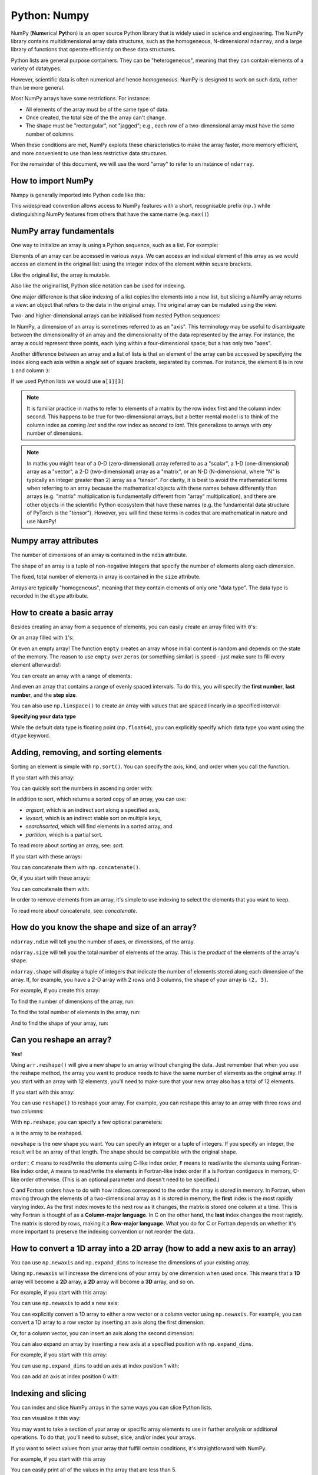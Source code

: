 Python: Numpy
----------------------
.. index::
   single: Numpy; Python

NumPy (**Num**\ erical **Py**\ thon) is an open source Python library that is
widely used in science and engineering. The NumPy library contains
multidimensional array data structures, such as the homogeneous, N-dimensional
``ndarray``, and a large library of functions that operate efficiently on these
data structures. 

Python lists are general purpose containers. They can be
"heterogeneous", meaning that they can contain elements of a variety of datatypes.

However, scientific data is often numerical and hence `homogeneous`. 
NumPy is designed to work on such data, rather than be more general.

Most NumPy arrays have some restrictions. For instance:

- All elements of the array must be of the same type of data.
- Once created, the total size of the the array can't change.
- The shape must be "rectangular", not "jagged"; e.g., each row of
  a two-dimensional array must have the same number of columns.

When these conditions are met, NumPy exploits these characteristics to
make the array faster, more memory efficient, and more convenient to use than
less restrictive data structures.

For the remainder of this document, we will use the word "array" to refer to
an instance of ``ndarray``.

How to import NumPy
~~~~~~~~~~~~~~~~~~~

Numpy is generally imported into Python code like this:

.. code-block:: python
    :caption: |python|

    import numpy as np

This widespread convention allows access to NumPy features with a short,
recognisable prefix (``np.``) while distinguishing NumPy features from others
that have the same name (e.g. ``max()``)


NumPy array fundamentals
~~~~~~~~~~~~~~~~~~~~~~~~~

One way to initialize an array is using a Python sequence, such as a list.
For example:

.. code-block:: python
    :caption: |cli| |python|

    >>> a = np.array([1, 2, 3, 4, 5, 6])
    >>> a
    array([1, 2, 3, 4, 5, 6])

Elements of an array can be accessed in various ways. We can access an
individual element of this array as we would access an element in the original
list: using the integer index of the element within square brackets.

.. code-block:: python
    :caption: |cli| |python|
    
    >>> a[0]
    1

Like the original list, the array is mutable.

.. code-block:: python
    :caption: |cli| |python|

    >>> a[0] = 10
    >>> a
    array([10,  2,  3,  4,  5,  6])

Also like the original list, Python slice notation can be used for indexing.

.. code-block:: python
    :caption: |cli| |python|

    >>> a[:3]
    array([10, 2, 3])

One major difference is that slice indexing of a list copies the elements into
a new list, but slicing a NumPy array returns a *view*: an object that refers to the
data in the original array. The original array can be mutated using the view.

.. code-block:: python
    :caption: |cli| |python|

    >>> b = a[3:]
    >>> b
    array([4, 5, 6])
    >>> b[0] = 40
    >>> a
    array([ 10,  2,  3, 40,  5,  6])
    >>> c = [1,2,3,4,5,6]
    >>> d = c[3:]
    >>> d[0] = 50
    >>> c
    >>> d

Two- and higher-dimensional arrays can be initialised from nested Python
sequences:

.. code-block:: python
    :caption: |cli| |python|

    >>> a = np.array([[1, 2, 3, 4], [5, 6, 7, 8], [9, 10, 11, 12]])
    >>> a
    array([[ 1,  2,  3,  4],
           [ 5,  6,  7,  8],
           [ 9, 10, 11, 12]])

In NumPy, a dimension of an array is sometimes referred to as an "axis". This
terminology may be useful to disambiguate between the dimensionality of an
array and the dimensionality of the data represented by the array. For
instance, the array ``a`` could represent three points, each lying within a
four-dimensional space, but ``a`` has only two "axes".

Another difference between an array and a list of lists is that an
element of the array can be accessed by specifying the index along each
axis within a *single* set of square brackets, separated by commas.
For instance, the element ``8`` is in row ``1`` and column ``3``:

.. code-block:: python
    :caption: |cli| |python|

    >>> a[1, 3]
    8

If we used Python lists we would use ``a[1][3]``

.. note::

    It is familiar practice in maths to refer to elements of a matrix
    by the row index first and the column index second. This happens to be true
    for two-dimensional arrays, but a better mental model is to think of
    the column index as coming *last* and the row index as *second to last*.
    This generalizes to arrays with *any* number of dimensions.

.. note::

    In maths you might hear of a 0-D (zero-dimensional) array referred to as a "scalar",
    a 1-D (one-dimensional) array as a "vector", a 2-D (two-dimensional) array
    as a "matrix", or an N-D (N-dimensional, where "N" is typically an integer
    greater than 2) array as a "tensor". For clarity, it is best to avoid the
    mathematical terms when referring to an array because the mathematical
    objects with these names behave differently than arrays (e.g. "matrix"
    multiplication is fundamentally different from "array" multiplication), and
    there are other objects in the scientific Python ecosystem that have these
    names (e.g. the fundamental data structure of PyTorch is the "tensor").
    However, you will find these terms in codes that are mathematical in 
    nature and use NumPy!


Numpy array attributes
~~~~~~~~~~~~~~~~~~~~~~~
.. index::
   pair: Array; Attributes; Python

The number of dimensions of an array is contained in the ``ndim`` attribute.

.. code-block:: python
    :caption: |cli| |python|

    >>> a.ndim
    2

The shape of an array is a tuple of non-negative integers that specify the
number of elements along each dimension.

.. code-block:: python
    :caption: |cli| |python|

    >>> a.shape
    (3, 4)
    >>> len(a.shape) == a.ndim
    True

The fixed, total number of elements in array is contained in the ``size``
attribute.

.. code-block:: python
    :caption: |cli| |python|

    >>> a.size
    12
    >>> import math
    >>> a.size == math.prod(a.shape)
    True

Arrays are typically "homogeneous", meaning that they contain elements of
only one "data type". The data type is recorded in the ``dtype`` attribute.

.. code-block:: python
    :caption: |cli| |python|

    >>> a.dtype
    dtype('int64')  # "int" for integer, "64" for 64-bit


How to create a basic array
~~~~~~~~~~~~~~~~~~~~~~~~~~~
.. index::
  single: Arrays; Python

Besides creating an array from a sequence of elements, you can easily create an
array filled with ``0``'s:

.. code-block:: python
    :caption: |cli| |python|

    >>> np.zeros(2)
    array([0., 0.])

Or an array filled with ``1``'s:

.. code-block:: python
    :caption: |cli| |python|

    >>> np.ones(2)
    array([1., 1.])

Or even an empty array! The function ``empty`` creates an array whose initial
content is random and depends on the state of the memory. The reason to use
``empty`` over ``zeros`` (or something similar) is speed - just make sure to
fill every element afterwards!:

.. code-block:: python
    :caption: |cli| |python|

    >>> # Create an empty array with 2 elements
    >>> np.empty(2) 
    array([3.14, 42.  ])  # may vary

You can create an array with a range of elements:

.. code-block:: python
    :caption: |cli| |python|

    >>> np.arange(4)
    array([0, 1, 2, 3])

And even an array that contains a range of evenly spaced intervals. To do this,
you will specify the **first number**, **last number**, and the **step size**.

.. code-block:: python
    :caption: |cli| |python|

    >>> np.arange(2, 9, 2)
    array([2, 4, 6, 8])

You can also use ``np.linspace()`` to create an array with values that are
spaced linearly in a specified interval:

.. code-block:: python
    :caption: |cli| |python|

    >>> np.linspace(0, 10, num=5)
    array([ 0. ,  2.5,  5. ,  7.5, 10. ])

**Specifying your data type**

While the default data type is floating point (``np.float64``), you can explicitly
specify which data type you want using the ``dtype`` keyword.

.. code-block:: python
    :caption: |cli| |python|

    >>> x = np.ones(2, dtype=np.int64)
    >>> x
    array([1, 1])


Adding, removing, and sorting elements
~~~~~~~~~~~~~~~~~~~~~~~~~~~~~~~~~~~~~~~
.. index::
  pair: Array; Elements; Python

Sorting an element is simple with ``np.sort()``. You can specify the axis, kind,
and order when you call the function.

If you start with this array:

.. code-block:: python
    :caption: |cli| |python|

    >>> arr = np.array([2, 1, 5, 3, 7, 4, 6, 8])

You can quickly sort the numbers in ascending order with:

.. code-block:: python
    :caption: |cli| |python|

    >>> np.sort(arr)
    array([1, 2, 3, 4, 5, 6, 7, 8])

In addition to sort, which returns a sorted copy of an array, you can use:

- `argsort`, which is an indirect sort along a specified axis,
- `lexsort`, which is an indirect stable sort on multiple keys,
- `searchsorted`, which will find elements in a sorted array, and
- `partition`, which is a partial sort.

To read more about sorting an array, see: `sort`.

If you start with these arrays:

.. code-block:: python
    :caption: |cli| |python|

    >>> a = np.array([1, 2, 3, 4])
    >>> b = np.array([5, 6, 7, 8])

You can concatenate them with ``np.concatenate()``.

.. code-block:: python
    :caption: |cli| |python|

    >>> np.concatenate((a, b))
    array([1, 2, 3, 4, 5, 6, 7, 8])

Or, if you start with these arrays:

.. code-block:: python
    :caption: |cli| |python|

    >>> x = np.array([[1, 2], [3, 4]])
    >>> y = np.array([[5, 6]])

You can concatenate them with:

.. code-block:: python
    :caption: |cli| |python|

    >>> np.concatenate((x, y), axis=0)
    array([[1, 2],
          [3, 4],
          [5, 6]])

In order to remove elements from an array, it's simple to use indexing to select
the elements that you want to keep.

To read more about concatenate, see: `concatenate`.


How do you know the shape and size of an array?
~~~~~~~~~~~~~~~~~~~~~~~~~~~~~~~~~~~~~~~~~~~~~~~~
.. index::
  pair: Array; Shape; Python
.. index::
  pair: Array; Size; Python

``ndarray.ndim`` will tell you the number of axes, or dimensions, of the array.

``ndarray.size`` will tell you the total number of elements of the array. This
is the *product* of the elements of the array's shape.

``ndarray.shape`` will display a tuple of integers that indicate the number of
elements stored along each dimension of the array. If, for example, you have a
2-D array with 2 rows and 3 columns, the shape of your array is ``(2, 3)``.

For example, if you create this array:

.. code-block:: python
    :caption: |cli| |python|

    >>> array_example = np.array([[[0, 1, 2, 3],
    ...                            [4, 5, 6, 7]],
    ...
    ...                           [[0, 1, 2, 3],
    ...                            [4, 5, 6, 7]],
    ...
    ...                           [[0 ,1 ,2, 3],
    ...                            [4, 5, 6, 7]]])

To find the number of dimensions of the array, run:

.. code-block:: python
    :caption: |cli| |python|

    >>> array_example.ndim
    3

To find the total number of elements in the array, run:

.. code-block:: python
    :caption: |cli| |python|

    >>> array_example.size
    24

And to find the shape of your array, run:

.. code-block:: python
    :caption: |cli| |python|

    >>> array_example.shape
    (3, 2, 4)


Can you reshape an array?
~~~~~~~~~~~~~~~~~~~~~~~~~
.. index::
   pair: Array; Reshape; Python

**Yes!**

Using ``arr.reshape()`` will give a new shape to an array without changing the
data. Just remember that when you use the reshape method, the array you want to
produce needs to have the same number of elements as the original array. If you
start with an array with 12 elements, you'll need to make sure that your new
array also has a total of 12 elements.

If you start with this array:

.. code-block:: python
    :caption: |cli| |python|

    >>> a = np.arange(6)
    >>> print(a)
    [0 1 2 3 4 5]

You can use ``reshape()`` to reshape your array. For example, you can reshape
this array to an array with three rows and two columns:

.. code-block:: python
    :caption: |cli| |python|

    >>> b = a.reshape(3, 2)
    >>> print(b)
    [[0 1]
    [2 3]
    [4 5]]

With ``np.reshape``, you can specify a few optional parameters:

.. code-block:: python
    :caption: |cli| |python|

    >>> np.reshape(a, newshape=(1, 6), order='C')
    array([[0, 1, 2, 3, 4, 5]])

``a`` is the array to be reshaped.

``newshape`` is the new shape you want. You can specify an integer or a tuple of
integers. If you specify an integer, the result will be an array of that length.
The shape should be compatible with the original shape.

``order:`` ``C`` means to read/write the elements using C-like index order,
``F`` means to read/write the elements using Fortran-like index order, ``A``
means to read/write the elements in Fortran-like index order if a is Fortran
contiguous in memory, C-like order otherwise. (This is an optional parameter and
doesn't need to be specified.)

C and Fortran orders have to do with how indices correspond
to the order the array is stored in memory. In Fortran, when moving through
the elements of a two-dimensional array as it is stored in memory, the **first**
index is the most rapidly varying index. As the first index moves to the next
row as it changes, the matrix is stored one column at a time.
This is why Fortran is thought of as a **Column-major language**.
In C on the other hand, the **last** index changes
the most rapidly. The matrix is stored by rows, making it a **Row-major
language**. What you do for C or Fortran depends on whether it's more important
to preserve the indexing convention or not reorder the data.


How to convert a 1D array into a 2D array (how to add a new axis to an array)
~~~~~~~~~~~~~~~~~~~~~~~~~~~~~~~~~~~~~~~~~~~~~~~~~~~~~~~~~~~~~~~~~~~~~~~~~~~~~
.. index::
  pair: Array; Axis; Python

You can use ``np.newaxis`` and ``np.expand_dims`` to increase the dimensions of
your existing array.

Using ``np.newaxis`` will increase the dimensions of your array by one dimension
when used once. This means that a **1D** array will become a **2D** array, a
**2D** array will become a **3D** array, and so on.

For example, if you start with this array:

.. code-block:: python
    :caption: |cli| |python|

    >>> a = np.array([1, 2, 3, 4, 5, 6])
    >>> a.shape
    (6,)

You can use ``np.newaxis`` to add a new axis:

.. code-block:: python
    :caption: |cli| |python|

    >>> a2 = a[np.newaxis, :]
    >>> a2.shape
    (1, 6)

You can explicitly convert a 1D array to either a row vector or a column
vector using ``np.newaxis``. For example, you can convert a 1D array to a row
vector by inserting an axis along the first dimension:

.. code-block:: python
    :caption: |cli| |python|

    >>> row_vector = a[np.newaxis, :]
    >>> row_vector.shape
    (1, 6)

Or, for a column vector, you can insert an axis along the second dimension:

.. code-block:: python
    :caption: |cli| |python|

    >>> col_vector = a[:, np.newaxis]
    >>> col_vector.shape
    (6, 1)

You can also expand an array by inserting a new axis at a specified position
with ``np.expand_dims``.

For example, if you start with this array:

.. code-block:: python
    :caption: |cli| |python|

    >>> a = np.array([1, 2, 3, 4, 5, 6])
    >>> a.shape
    (6,)

You can use ``np.expand_dims`` to add an axis at index position 1 with:

.. code-block:: python
    :caption: |cli| |python|

    >>> b = np.expand_dims(a, axis=1)
    >>> b.shape
    (6, 1)

You can add an axis at index position 0 with:

.. code-block:: python
    :caption: |cli| |python|

    >>> c = np.expand_dims(a, axis=0)
    >>> c.shape
    (1, 6)


Indexing and slicing
~~~~~~~~~~~~~~~~~~~~~
.. index::
  pair: Array; Indexing; Python

You can index and slice NumPy arrays in the same ways you can slice Python
lists.

.. code-block:: python
    :caption: |cli| |python|

    >>> data = np.array([1, 2, 3])

    >>> data[1]
    2
    >>> data[0:2]
    array([1, 2])
    >>> data[1:]
    array([2, 3])
    >>> data[-2:]
    array([2, 3])

You can visualize it this way:

.. image:: ../images/np_indexing.png

.. index::
  pair: Array; Slice; Python

You may want to take a section of your array or specific array elements to use
in further analysis or additional operations. To do that, you'll need to subset,
slice, and/or index your arrays.

If you want to select values from your array that fulfill certain conditions,
it's straightforward with NumPy.

For example, if you start with this array

.. code-block:: python
   :caption: |cli| |python|

   >>> a = np.array([[1 , 2, 3, 4], [5, 6, 7, 8], [9, 10, 11, 12]])

You can easily print all of the values in the array that are less than 5.

.. code-block:: python
   :caption: |cli| |python|

   >>> print(a[a < 5])
   [1 2 3 4]

You can also select, for example, numbers that are equal to or greater than 5,
and use that condition to index an array.

.. code-block:: python
   :caption: |cli| |python|

   >>> five_up = (a >= 5)
   >>> print(a[five_up])
   [ 5  6  7  8  9 10 11 12]

You can select elements that are divisible by 2:

.. code-block:: python
   :caption: |cli| |python|

   >>> divisible_by_2 = a[a%2==0]
   >>> print(divisible_by_2)
   [ 2  4  6  8 10 12]

Or you can select elements that satisfy two conditions using the ``&`` and ``|``
operators:

.. code-block:: python
   :caption: |cli| |python|

   >>> c = a[(a > 2) & (a < 11)]
   >>> print(c)
   [ 3  4  5  6  7  8  9 10]

You can also make use of the logical operators **&** and **|** in order to
return boolean values that specify whether or not the values in an array fulfill
a certain condition. This can be useful with arrays that contain names or other
categorical values.

.. code-block:: python
   :caption: |cli| |python|

   >>> five_up = (a > 5) | (a == 5)
   >>> print(five_up)
   [[False False False False]
    [ True  True  True  True]
    [ True  True  True True]]

You can also use ``np.nonzero()`` to select elements or indices from an array.

Starting with this array:

.. code-block:: python
   :caption: |cli| |python|

   >>> a = np.array([[1, 2, 3, 4], [5, 6, 7, 8], [9, 10, 11, 12]])

You can use ``np.nonzero()`` to print the indices of elements that are, for
example, less than 5:

.. code-block:: python
   :caption: |cli| |python|

   >>> b = np.nonzero(a < 5)
   >>> print(b)
   (array([0, 0, 0, 0]), array([0, 1, 2, 3]))

In this example, a tuple of arrays was returned: one for each dimension. The
first array represents the row indices where these values are found, and the
second array represents the column indices where the values are found.

If you want to generate a list of coordinates where the elements exist, you can
zip the arrays, iterate over the list of coordinates, and print them. For
example:

.. code-block:: python
   :caption: |cli| |python|

   >>> list_of_coordinates= list(zip(b[0], b[1]))

   >>> for coord in list_of_coordinates:
   ...     print(coord)
   (np.int64(0), np.int64(0))
   (np.int64(0), np.int64(1))
   (np.int64(0), np.int64(2))
   (np.int64(0), np.int64(3))


You can also use ``np.nonzero()`` to print the elements in an array that are less
than 5 with:

.. code-block:: python
   :caption: |cli| |python|

   >>> print(a[b])
   [1 2 3 4]

If the element you're looking for doesn't exist in the array, then the returned
array of indices will be empty. For example:

.. code-block:: python
   :caption: |cli| |python|

   >>> not_there = np.nonzero(a == 42)
   >>> print(not_there)
   (array([], dtype=int64), array([], dtype=int64))


How to create an array from existing data
~~~~~~~~~~~~~~~~~~~~~~~~~~~~~~~~~~~~~~~~~~~
.. index::
  single: Array; Python

You can easily create a new array from a section of an existing array.

Let's say you have this array:

.. code-block:: python
   :caption: |cli| |python|

   >>> a = np.array([1,  2,  3,  4,  5,  6,  7,  8,  9, 10])

You can create a new array from a section of your array any time by specifying
where you want to slice your array.

.. code-block:: python
   :caption: |cli| |python|

   >>> arr1 = a[3:8]
   >>> arr1
   array([4, 5, 6, 7, 8])

Here, you grabbed a section of your array from index position 3 through index
position 8.

You can also stack two existing arrays, both vertically and horizontally. Let's
say you have two arrays, ``a1`` and ``a2``

.. code-block:: python
   :caption: |cli| |python|

   >>> a1 = np.array([[1, 1],
   ...                [2, 2]])
 
   >>> a2 = np.array([[3, 3],
   ...                [4, 4]])

You can stack them vertically with ``vstack``

.. code-block:: python
   :caption: |cli| |python|

   >>> np.vstack((a1, a2))
   array([[1, 1],
          [2, 2],
          [3, 3],
          [4, 4]])
 
Or stack them horizontally with ``hstack``

.. code-block:: python
   :caption: |cli| |python|

   >>> np.hstack((a1, a2))
   array([[1, 1, 3, 3],
          [2, 2, 4, 4]])

You can split an array into several smaller arrays using ``hsplit``. You can
specify either the number of equally shaped arrays to return or the columns
*after* which the division should occur.

Let's say you have this array

.. code-block:: python
   :caption: |cli| |python|

   >>> x = np.arange(1, 25).reshape(2, 12)
   >>> x
   array([[ 1,  2,  3,  4,  5,  6,  7,  8,  9, 10, 11, 12],
          [13, 14, 15, 16, 17, 18, 19, 20, 21, 22, 23, 24]])

If you wanted to split this array into three equally shaped arrays, you would
run

.. code-block:: python
   :caption: |cli| |python|

   >>> np.hsplit(x, 3)
     [array([[ 1,  2,  3,  4],
            [13, 14, 15, 16]]), array([[ 5,  6,  7,  8],
            [17, 18, 19, 20]]), array([[ 9, 10, 11, 12],
            [21, 22, 23, 24]])]

If you wanted to split your array after the third and fourth column, you'd run

.. code-block:: python
   :caption: |cli| |python|

   >>> np.hsplit(x, (3, 4))
     [array([[ 1,  2,  3],
            [13, 14, 15]]), array([[ 4],
            [16]]), array([[ 5,  6,  7,  8,  9, 10, 11, 12],
            [17, 18, 19, 20, 21, 22, 23, 24]])]


You can use the ``view`` method to create a new array object that looks at the
same data as the original array (a *shallow copy*).

Views are an important NumPy concept! NumPy functions, as well as operations
like indexing and slicing, will return views whenever possible. This saves
memory and is faster (no copy of the data has to be made). However it's
important to be aware of this - modifying data in a view also modifies the
original array!

Let's say you create this array

.. code-block:: python
   :caption: |cli| |python|

   >>> a = np.array([[1, 2, 3, 4], [5, 6, 7, 8], [9, 10, 11, 12]])

Now we create an array ``b1`` by slicing ``a`` and modify the first element of
``b1``. This will modify the corresponding element in ``a`` as well!

.. code-block:: python
   :caption: |cli| |python|

   >>> b1 = a[0, :]
   >>> b1
   array([1, 2, 3, 4])
   >>> b1[0] = 99
   >>> b1
   array([99,  2,  3,  4])
   >>> a
   array([[99,  2,  3,  4],
          [ 5,  6,  7,  8],
          [ 9, 10, 11, 12]])

Using the ``copy`` method will make a complete copy of the array and its data (a
*deep copy*). To use this on your array, you could run:

.. code-block:: python
   :caption: |cli| |python|

   >>> b2 = a.copy()


Basic array operations
~~~~~~~~~~~~~~~~~~~~~~~
.. index::
  single: iArray Operations; Python

Once you've created your arrays, you can start to work with them.  Let's say,
for example, that you've created two arrays, one called "data" and one called
"ones"

.. image:: ../images/np_array_data_ones.png

You can add the arrays together with the plus sign.

.. code-block:: python
   :caption: |cli| |python|

   >>> data = np.array([1, 2])
   >>> ones = np.ones(2, dtype=int)
   >>> data + ones
   array([2, 3])

.. image:: ../images/np_data_plus_ones.png

You can, of course, do more than just addition!

.. code-block:: python
   :caption: |cli| |python|

   >>> data - ones
   array([0, 1])
   >>> data * data
   array([1, 4])
   >>> data / data
   array([1., 1.])

.. image:: ../images/np_sub_mult_divide.png

Basic operations are simple with NumPy. If you want to find the sum of the
elements in an array, you'd use ``sum()``. This works for 1D arrays, 2D arrays,
and arrays in higher dimensions.

.. code-block:: python
   :caption: |cli| |python|

   >>> a = np.array([1, 2, 3, 4])

   >>> a.sum()
   10

To add the rows or the columns in a 2D array, you would specify the axis.

If you start with this array:

.. code-block:: python
   :caption: |cli| |python|

   >>> b = np.array([[1, 1], [2, 2]])

You can sum over the axis of rows with:

.. code-block:: python
   :caption: |cli| |python|

   >>> b.sum(axis=0)
   array([3, 3])

You can sum over the axis of columns with:

.. code-block:: python
   :caption: |cli| |python|

   >>> b.sum(axis=1)
   array([2, 4])

Transposing and reshaping a matrix
~~~~~~~~~~~~~~~~~~~~~~~~~~~~~~~~~~~
.. index::
  pair: Transposing; Matrix; Python

It's common to need to transpose your matrices. NumPy arrays have the property
``T`` that allows you to transpose a matrix.

.. image:: ../images/np_transposing_reshaping.png

You may also need to switch the dimensions of a matrix. This can happen when,
for example, you have a model that expects a certain input shape that is
different from your dataset. This is where the ``reshape`` method can be useful.
You simply need to pass in the new dimensions that you want for the matrix.

.. code-block:: python
   :caption: |cli| |python|

   >>> data.reshape(2, 3)
   array([[1, 2, 3],
          [4, 5, 6]])
   >>> data.reshape(3, 2)
   array([[1, 2],
          [3, 4],
          [5, 6]])

.. image:: ../images/np_reshape.png

You can also use ``.transpose()`` to reverse or change the axes of an array
according to the values you specify.

If you start with this array:

.. code-block:: python
   :caption: |cli| |python|

   >>> arr = np.arange(6).reshape((2, 3))
   >>> arr
   array([[0, 1, 2],
          [3, 4, 5]])

You can transpose your array with ``arr.transpose()``.

.. code-block:: python
   :caption: |cli| |python|

   >>> arr.transpose()
   array([[0, 3],
          [1, 4],
          [2, 5]])

.. index::
   pair: Reshaping; Matrix; Python

You can also use ``arr.T``

.. code-block:: python
   :caption: |cli| |python|

     >>> arr.T
     array([[0, 3],
            [1, 4],
            [2, 5]])

To learn more about transposing and reshaping arrays, see `transpose` and
`reshape`.

NumPy's ``np.flip()`` function allows you to flip, or reverse, the contents of
an array along an axis. When using ``np.flip()``, specify the array you would like
to reverse and the axis. If you don't specify the axis, NumPy will reverse the
contents along all of the axes of your input array.

**Reversing a 1D array**

If you begin with a 1D array like this one

.. code-block:: python
   :caption: |cli| |python|

   >>> arr = np.array([1, 2, 3, 4, 5, 6, 7, 8])

You can reverse it with

.. code-block:: python
   :caption: |cli| |python|

   >>> reversed_arr = np.flip(arr)

If you want to print your reversed array, you can run:

.. code-block:: python
   :caption: |cli| |python|

   >>> print('Reversed Array: ', reversed_arr)
   Reversed Array:  [8 7 6 5 4 3 2 1]

**Reversing a 2D array**

A 2D array works much the same way.

If you start with this array:

.. code-block:: python
   :caption: |cli| |python|

   >>> arr_2d = np.array([[1, 2, 3, 4], [5, 6, 7, 8], [9, 10, 11, 12]])

You can reverse the content in all of the rows and all of the columns with:

.. code-block:: python
   :caption: |cli| |python|

   >>> reversed_arr = np.flip(arr_2d)
   >>> print(reversed_arr)
   [[12 11 10  9]
    [ 8  7  6  5]
    [ 4  3  2  1]]

You can easily reverse only the *rows* with:

.. code-block:: python
   :caption: |cli| |python|

   >>> reversed_arr_rows = np.flip(arr_2d, axis=0)
   >>> print(reversed_arr_rows)
   [[ 9 10 11 12]
    [ 5  6  7  8]
    [ 1  2  3  4]]

Or reverse only the *columns* with:

.. code-block:: python
   :caption: |cli| |python|

   >>> reversed_arr_columns = np.flip(arr_2d, axis=1)
   >>> print(reversed_arr_columns)
   [[ 4  3  2  1]
    [ 8  7  6  5]
    [12 11 10  9]]

You can also reverse the contents of only one column or row. For example, you
can reverse the contents of the row at index position 1 (the second row):

.. code-block:: python
   :caption: |cli| |python|

   >>> arr_2d[1] = np.flip(arr_2d[1])
   >>> print(arr_2d)
   [[ 1  2  3  4]
    [ 8  7  6  5]
    [ 9 10 11 12]]

You can also reverse the column at index position 1 (the second column):

.. code-block:: python
   :caption: |cli| |python|

   >>> arr_2d[:,1] = np.flip(arr_2d[:,1])
   >>> print(arr_2d)
   [[ 1 10  3  4]
    [ 8  7  6  5]
    [ 9  2 11 12]]


*Image credits: `Jay Alammar <https://jalammar.github.io/>`_*.

Material is based on `Numpy's starter guide <https://numpy.org/doc/stable/user/absolute_beginners.html>'_.
See original `licence <https://numpy.org/doc/stable/license.html>`_
